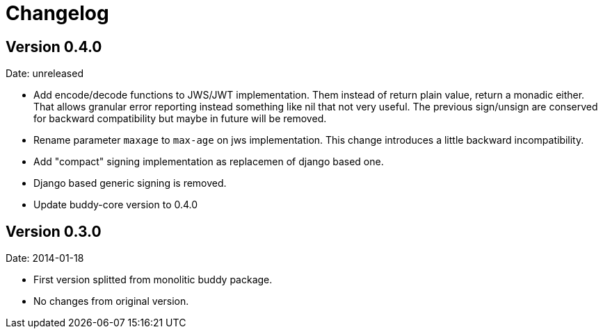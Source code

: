 = Changelog

== Version 0.4.0

Date: unreleased

- Add encode/decode functions to JWS/JWT implementation. Them instead of return
  plain value, return a monadic either. That allows granular error reporting
  instead something like nil that not very useful. The previous sign/unsign
  are conserved for backward compatibility but maybe in future will be removed.
- Rename parameter `maxage` to `max-age` on jws implementation. This change
  introduces a little backward incompatibility.
- Add "compact" signing implementation as replacemen of django based one.
- Django based generic signing is removed.
- Update buddy-core version to 0.4.0


== Version 0.3.0

Date: 2014-01-18

- First version splitted from monolitic buddy package.
- No changes from original version.
